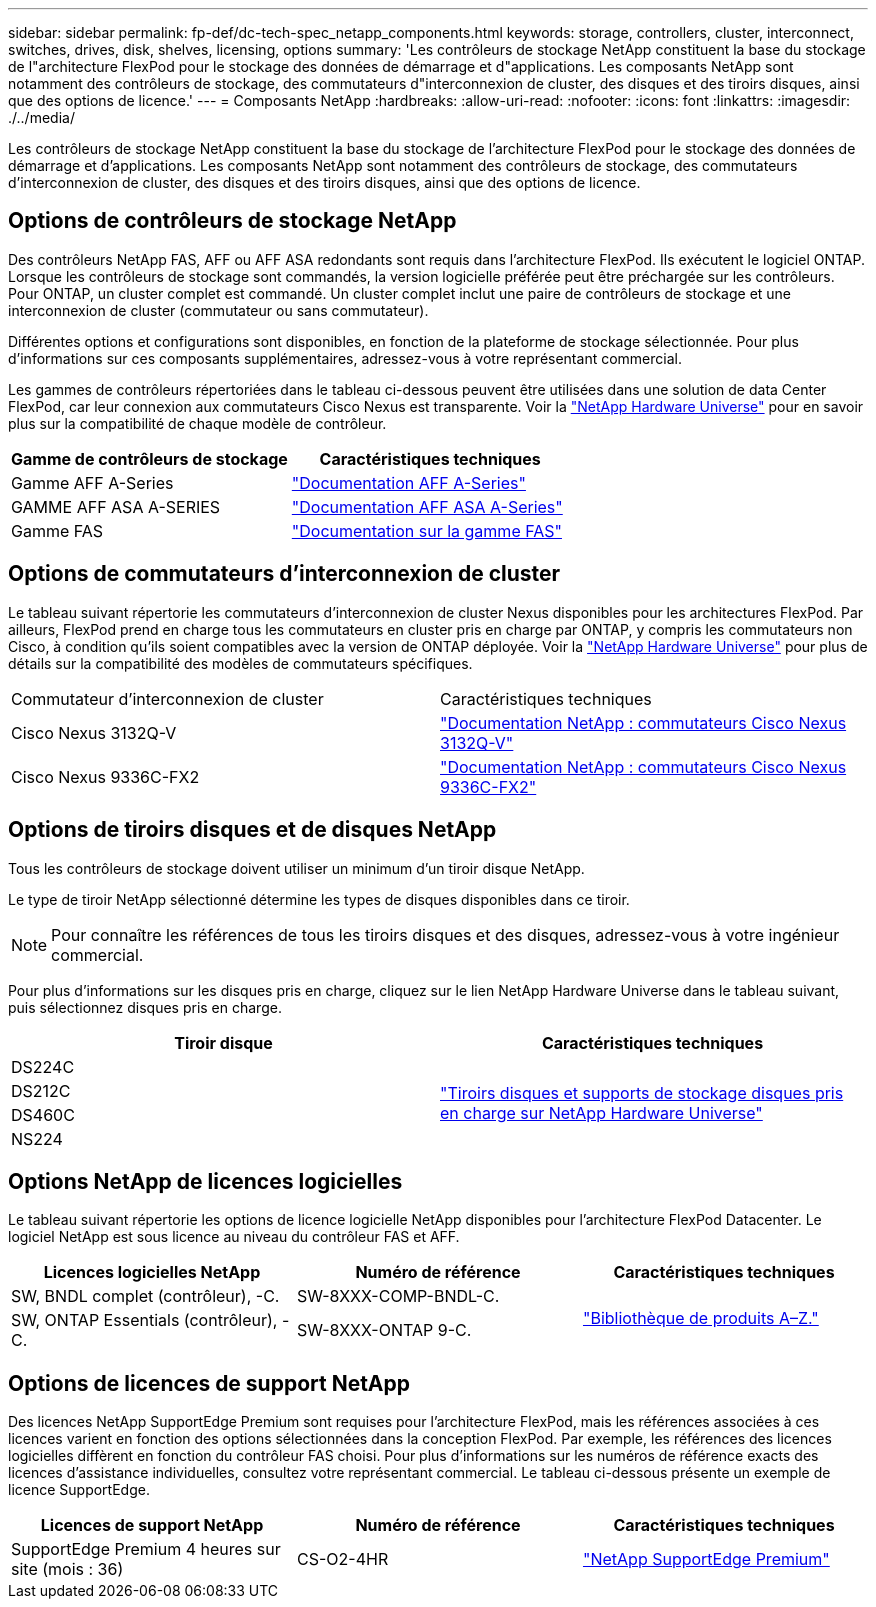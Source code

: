 ---
sidebar: sidebar 
permalink: fp-def/dc-tech-spec_netapp_components.html 
keywords: storage, controllers, cluster, interconnect, switches, drives, disk, shelves, licensing, options 
summary: 'Les contrôleurs de stockage NetApp constituent la base du stockage de l"architecture FlexPod pour le stockage des données de démarrage et d"applications. Les composants NetApp sont notamment des contrôleurs de stockage, des commutateurs d"interconnexion de cluster, des disques et des tiroirs disques, ainsi que des options de licence.' 
---
= Composants NetApp
:hardbreaks:
:allow-uri-read: 
:nofooter: 
:icons: font
:linkattrs: 
:imagesdir: ./../media/


[role="lead"]
Les contrôleurs de stockage NetApp constituent la base du stockage de l'architecture FlexPod pour le stockage des données de démarrage et d'applications. Les composants NetApp sont notamment des contrôleurs de stockage, des commutateurs d'interconnexion de cluster, des disques et des tiroirs disques, ainsi que des options de licence.



== Options de contrôleurs de stockage NetApp

Des contrôleurs NetApp FAS, AFF ou AFF ASA redondants sont requis dans l'architecture FlexPod. Ils exécutent le logiciel ONTAP. Lorsque les contrôleurs de stockage sont commandés, la version logicielle préférée peut être préchargée sur les contrôleurs. Pour ONTAP, un cluster complet est commandé. Un cluster complet inclut une paire de contrôleurs de stockage et une interconnexion de cluster (commutateur ou sans commutateur).

Différentes options et configurations sont disponibles, en fonction de la plateforme de stockage sélectionnée. Pour plus d'informations sur ces composants supplémentaires, adressez-vous à votre représentant commercial.

Les gammes de contrôleurs répertoriées dans le tableau ci-dessous peuvent être utilisées dans une solution de data Center FlexPod, car leur connexion aux commutateurs Cisco Nexus est transparente. Voir la https://hwu.netapp.com/["NetApp Hardware Universe"^] pour en savoir plus sur la compatibilité de chaque modèle de contrôleur.

|===
| Gamme de contrôleurs de stockage | Caractéristiques techniques 


| Gamme AFF A-Series | https://mysupport.netapp.com/documentation/productlibrary/index.html?productID=62247["Documentation AFF A-Series"] 


| GAMME AFF ASA A-SERIES | https://www.netapp.com/data-storage/san-storage-area-network/documentation/["Documentation AFF ASA A-Series"] 


| Gamme FAS | https://mysupport.netapp.com/documentation/productsatoz/index.html#F["Documentation sur la gamme FAS"] 
|===


== Options de commutateurs d'interconnexion de cluster

Le tableau suivant répertorie les commutateurs d'interconnexion de cluster Nexus disponibles pour les architectures FlexPod. Par ailleurs, FlexPod prend en charge tous les commutateurs en cluster pris en charge par ONTAP, y compris les commutateurs non Cisco, à condition qu'ils soient compatibles avec la version de ONTAP déployée. Voir la https://hwu.netapp.com/["NetApp Hardware Universe"^] pour plus de détails sur la compatibilité des modèles de commutateurs spécifiques.

|===


| Commutateur d'interconnexion de cluster | Caractéristiques techniques 


| Cisco Nexus 3132Q-V | https://mysupport.netapp.com/documentation/docweb/index.html?productID=62377&language=en-US["Documentation NetApp : commutateurs Cisco Nexus 3132Q-V"] 


| Cisco Nexus 9336C-FX2 | https://docs.netapp.com/us-en/ontap-systems-switches/switch-cisco-9336/9336-overview.html["Documentation NetApp : commutateurs Cisco Nexus 9336C-FX2"] 
|===


== Options de tiroirs disques et de disques NetApp

Tous les contrôleurs de stockage doivent utiliser un minimum d'un tiroir disque NetApp.

Le type de tiroir NetApp sélectionné détermine les types de disques disponibles dans ce tiroir.


NOTE: Pour connaître les références de tous les tiroirs disques et des disques, adressez-vous à votre ingénieur commercial.

Pour plus d'informations sur les disques pris en charge, cliquez sur le lien NetApp Hardware Universe dans le tableau suivant, puis sélectionnez disques pris en charge.

|===
| Tiroir disque | Caractéristiques techniques 


| DS224C .4+| http://www.netapp.com/us/products/storage-systems/disk-shelves-and-storage-media/disk-shelves-tech-specs.aspx["Tiroirs disques et supports de stockage disques pris en charge sur NetApp Hardware Universe"] 


| DS212C 


| DS460C 


| NS224 
|===


== Options NetApp de licences logicielles

Le tableau suivant répertorie les options de licence logicielle NetApp disponibles pour l'architecture FlexPod Datacenter. Le logiciel NetApp est sous licence au niveau du contrôleur FAS et AFF.

|===
| Licences logicielles NetApp | Numéro de référence | Caractéristiques techniques 


| SW, BNDL complet (contrôleur), -C. | SW-8XXX-COMP-BNDL-C. .2+| http://mysupport.netapp.com/documentation/productsatoz/index.html["Bibliothèque de produits A–Z."] 


| SW, ONTAP Essentials (contrôleur), -C. | SW-8XXX-ONTAP 9-C. 
|===


== Options de licences de support NetApp

Des licences NetApp SupportEdge Premium sont requises pour l'architecture FlexPod, mais les références associées à ces licences varient en fonction des options sélectionnées dans la conception FlexPod. Par exemple, les références des licences logicielles diffèrent en fonction du contrôleur FAS choisi. Pour plus d'informations sur les numéros de référence exacts des licences d'assistance individuelles, consultez votre représentant commercial. Le tableau ci-dessous présente un exemple de licence SupportEdge.

|===
| Licences de support NetApp | Numéro de référence | Caractéristiques techniques 


| SupportEdge Premium 4 heures sur site (mois : 36) | CS-O2-4HR | https://www.netapp.com/us/media/supportedge-premium-product-description.pdf["NetApp SupportEdge Premium"] 
|===
